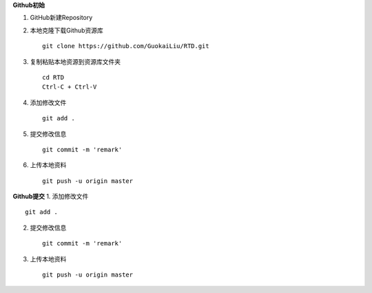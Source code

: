 **Github初始**

1. GitHub新建Repository

2. 本地克隆下载Github资源库

   ::

       git clone https://github.com/GuokaiLiu/RTD.git

3. 复制粘贴本地资源到资源库文件夹

   ::

       cd RTD
       Ctrl-C + Ctrl-V

4. 添加修改文件

   ::

       git add .

5. 提交修改信息

   ::

       git commit -m 'remark'

6. 上传本地资料

   ::

       git push -u origin master

**Github提交** 1. 添加修改文件

::

    git add .

2. 提交修改信息

   ::

       git commit -m 'remark'

3. 上传本地资料

   ::

       git push -u origin master
